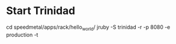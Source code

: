 * Start Trinidad
cd speedmetal/apps/rack/hello_world/
jruby -S trinidad -r -p 8080 -e production -t
